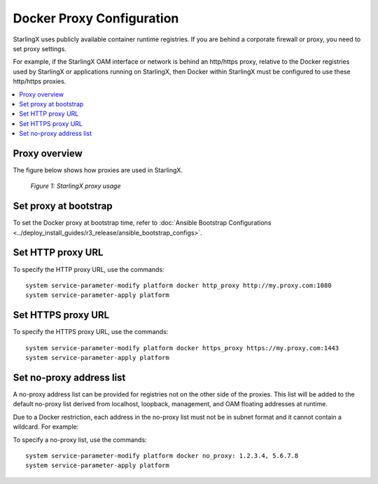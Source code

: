 ==========================
Docker Proxy Configuration
==========================

StarlingX uses publicly available container runtime registries. If you are
behind a corporate firewall or proxy, you need to set proxy settings.

For example, if the StarlingX OAM interface or network is behind an http/https
proxy, relative to the Docker registries used by StarlingX or applications
running on StarlingX, then Docker within StarlingX must be configured to use
these http/https proxies.

.. contents::
   :local:
   :depth: 1

--------------
Proxy overview
--------------

The figure below shows how proxies are used in StarlingX.

.. figure:: starlingx_proxy.png
   :scale: 75%
   :alt: StarlingX proxy usage

   *Figure 1: StarlingX proxy usage*

----------------------
Set proxy at bootstrap
----------------------

To set the Docker proxy at bootstrap time, refer to
:doc:`Ansible Bootstrap Configurations <../deploy_install_guides/r3_release/ansible_bootstrap_configs>`.

------------------
Set HTTP proxy URL
------------------

To specify the HTTP proxy URL, use the commands:

::

    system service-parameter-modify platform docker http_proxy http://my.proxy.com:1080
    system service-parameter-apply platform

-------------------
Set HTTPS proxy URL
-------------------

To specify the HTTPS proxy URL, use the commands:

::

    system service-parameter-modify platform docker https_proxy https://my.proxy.com:1443
    system service-parameter-apply platform

-------------------------
Set no-proxy address list
-------------------------

A no-proxy address list can be provided for registries not on the other side
of the proxies. This list will be added to the default no-proxy list derived
from localhost, loopback, management, and OAM floating addresses at runtime.

Due to a Docker restriction, each address in the no-proxy list must not be in
subnet format and it cannot contain a wildcard. For example:

To specify a no-proxy list, use the commands:

::

    system service-parameter-modify platform docker no_proxy: 1.2.3.4, 5.6.7.8
    system service-parameter-apply platform
